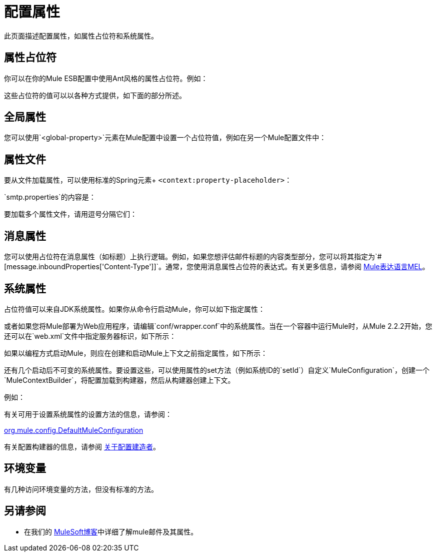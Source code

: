 = 配置属性

此页面描述配置属性，如属性占位符和系统属性。

== 属性占位符

你可以在你的Mule ESB配置中使用Ant风格的属性占位符。例如：

这些占位符的值可以以各种方式提供，如下面的部分所述。

== 全局属性

您可以使用`<global-property>`元素在Mule配置中设置一个占位符值，例如在另一个Mule配置文件中：

== 属性文件

要从文件加载属性，可以使用标准的Spring元素+
  `<context:property-placeholder>`：

`smtp.properties`的内容是：

要加载多个属性文件，请用逗号分隔它们：

== 消息属性

您可以使用占位符在消息属性（如标题）上执行逻辑。例如，如果您想评估邮件标题的内容类型部分，您可以将其指定为`#[message.inboundProperties['Content-Type']]`。通常，您使用消息属性占位符的表达式。有关更多信息，请参阅 link:/mule-user-guide/v/3.5/mule-expression-language-mel[Mule表达语言MEL]。

== 系统属性

占位符值可以来自JDK系统属性。如果你从命令行启动Mule，你可以如下指定属性：

或者如果您将Mule部署为Web应用程序，请编辑`conf/wrapper.conf`中的系统属性。当在一个容器中运行Mule时，从Mule 2.2.2开始，您还可以在`web.xml`文件中指定服务器标识，如下所示：

如果以编程方式启动Mule，则应在创建和启动Mule上下文之前指定属性，如下所示：

还有几个启动后不可变的系统属性。要设置这些，可以使用属性的set方法（例如系统ID的`setId`）自定义`MuleConfiguration`，创建一个`MuleContextBuilder`，将配置加载到构建器，然后从构建器创建上下文。

例如：

有关可用于设置系统属性的设置方法的信息，请参阅：

http://www.mulesoft.org/docs/site/current/apidocs/org/mule/config/DefaultMuleConfiguration.html[org.mule.config.DefaultMuleConfiguration]

有关配置构建器的信息，请参阅 link:/mule-user-guide/v/3.5/about-configuration-builders[关于配置建造者]。

== 环境变量

有几种访问环境变量的方法，但没有标准的方法。

== 另请参阅

* 在我们的 link:https://blogs.mulesoft.com/dev/mule-dev/mule-school-the-mulemessage-property-scopes-and-variables/[MuleSoft博客]中详细了解mule邮件及其属性。
